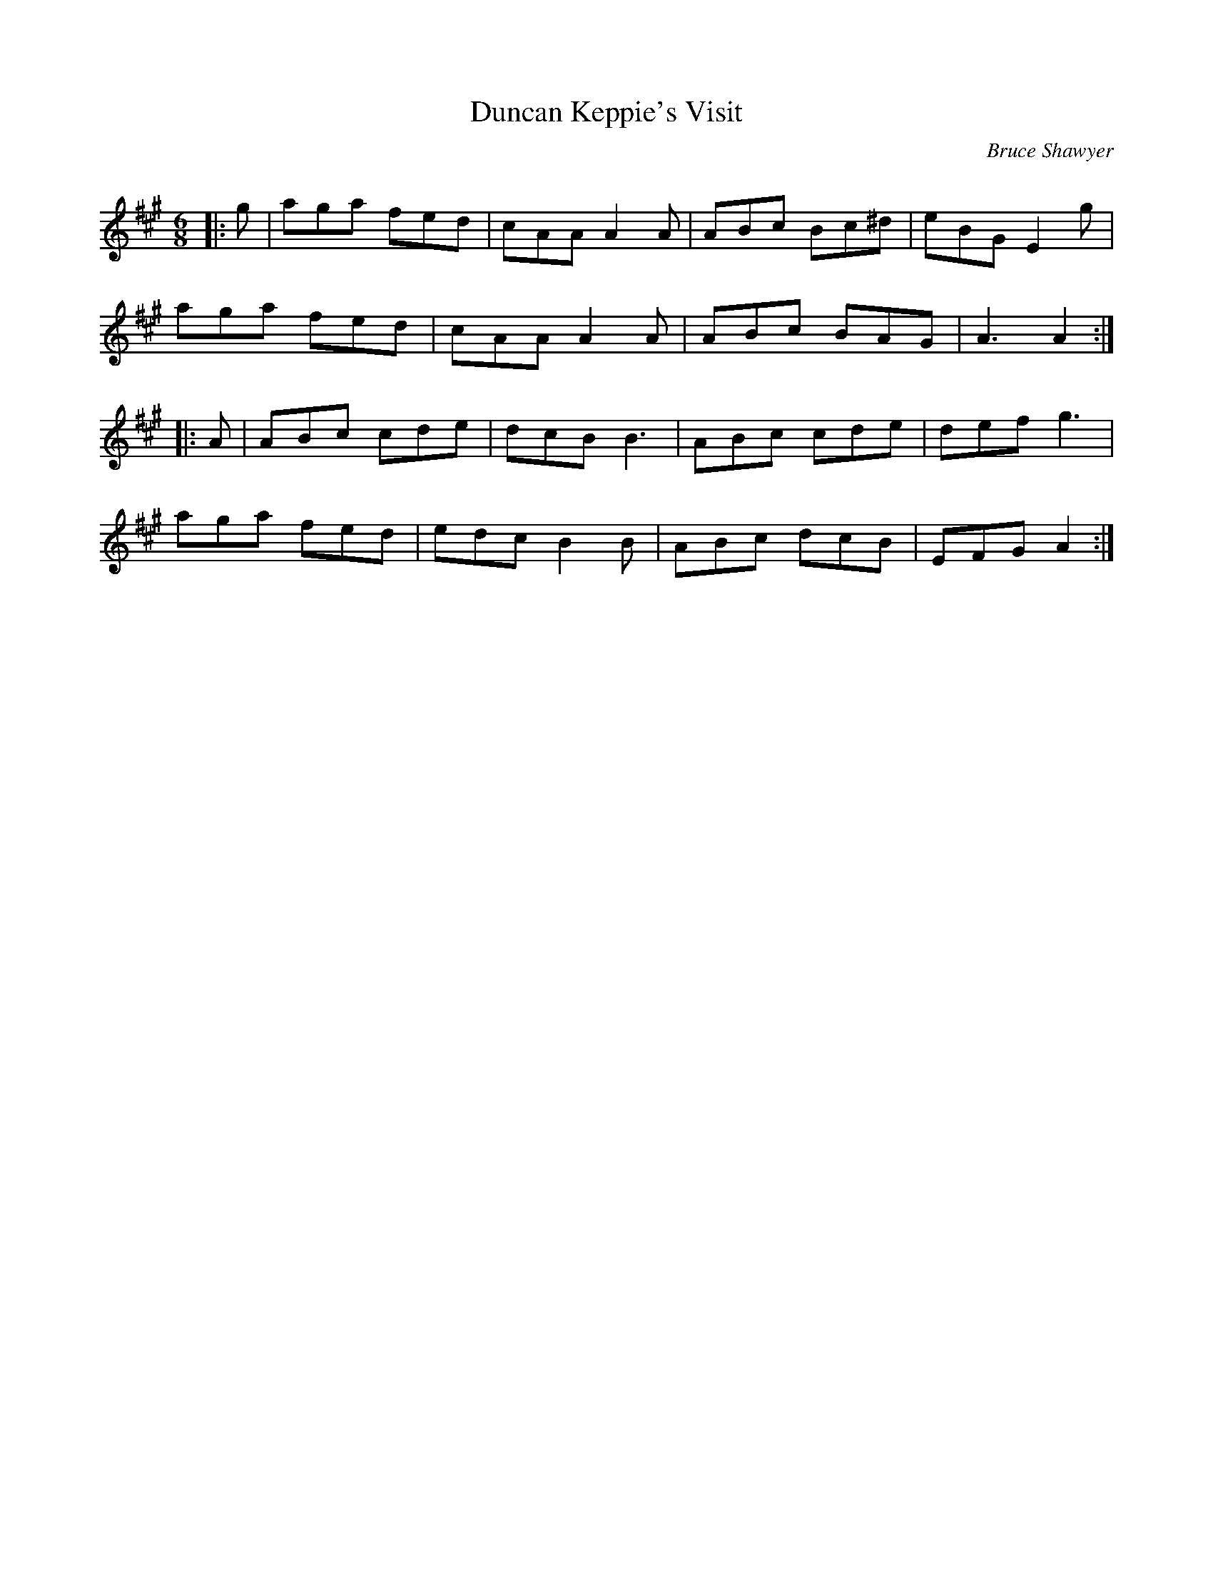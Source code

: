 X:1
T: Duncan Keppie's Visit
C:Bruce Shawyer
R:Jig
Q:180
K:A
M:6/8
L:1/16
|:g2|a2g2a2 f2e2d2|c2A2A2 A4A2|A2B2c2 B2c2^d2|e2B2G2 E4g2|
a2g2a2 f2e2d2|c2A2A2 A4A2|A2B2c2 B2A2G2|A6 A4:|
|:A2|A2B2c2 c2d2e2|d2c2B2 B6|A2B2c2 c2d2e2|d2e2f2 g6|
a2g2a2 f2e2d2|e2d2c2 B4B2|A2B2c2 d2c2B2|E2F2G2 A4:|
